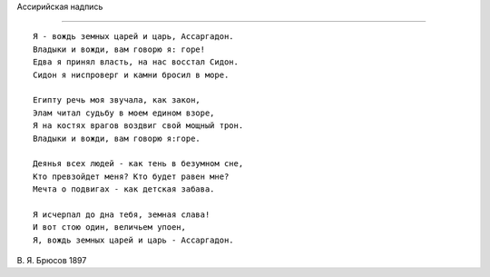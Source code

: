 .. title: Ассаргадон
.. slug: Bryusov_Assargadon_ru
.. date: 2016-08-24 10:02:00 UTC
.. tags: poetry
.. category: Литература и поэзия
.. link: 
.. description: стихотворение
.. type: rst


Aссирийская надпись

-------------  

::

    Я - вождь земных царей и царь, Ассаргадон.
    Владыки и вожди, вам говорю я: горе!      
    Едва я принял власть, на нас восстал Сидон.
    Сидон я ниспроверг и камни бросил в море.  

    Египту речь моя звучала, как закон,  
    Элам читал судьбу в моем едином взоре,  
    Я на костях врагов воздвиг свой мощный трон.  
    Владыки и вожди, вам говорю я:горе.  

    Деянья всех людей - как тень в безумном сне,  
    Кто превзойдет меня? Кто будет равен мне?  
    Мечта о подвигах - как детская забава.  

    Я исчерпал до дна тебя, земная слава!  
    И вот стою один, величьем упоен,  
    Я, вождь земных царей и царь - Ассаргадон.
    
    
В. Я. Брюсов
1897
